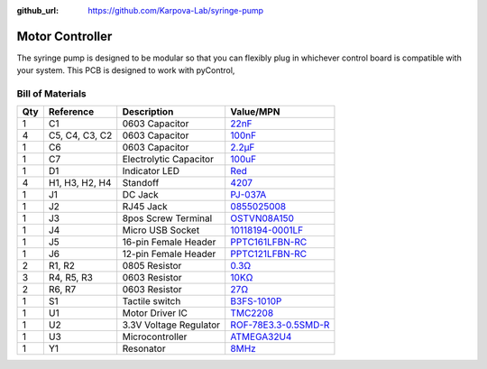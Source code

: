 :github_url: https://github.com/Karpova-Lab/syringe-pump

================
Motor Controller
================

.. image:: images/PCB/pcb_with_display.jpeg
  :width: 60%

.. image:: images/PCB/insertion.gif
  :width: 39%

  
The syringe pump is designed to be modular so that you can flexibly plug in whichever control board is compatible with your system.
This PCB is designed to work with pyControl, 

Bill of Materials
=================

+-----+----------------+------------------------+---------------------------------------------------------------------------------------------------------------------------------+
| Qty | Reference      | Description            | Value/MPN                                                                                                                       | 
+=====+================+========================+=================================================================================================================================+
| 1   | C1             | 0603 Capacitor         | `22nF <https://www.digikey.com/products/en?keywords=1276-6534-1>`_                                                              | 
+-----+----------------+------------------------+---------------------------------------------------------------------------------------------------------------------------------+
| 4   | C5, C4, C3, C2 | 0603 Capacitor         | `100nF <https://www.digikey.com/products/en?keywords=1276-1258-1-ND>`_                                                          | 
+-----+----------------+------------------------+---------------------------------------------------------------------------------------------------------------------------------+
| 1   | C6             | 0603 Capacitor         | `2.2µF <https://www.digikey.com/products/en?keywords=399-7886-1-ND>`_                                                           | 
+-----+----------------+------------------------+---------------------------------------------------------------------------------------------------------------------------------+
| 1   | C7             | Electrolytic Capacitor | `100uF <https://www.digikey.com/products/en?keywords=493-2203-1-ND>`_                                                           | 
+-----+----------------+------------------------+---------------------------------------------------------------------------------------------------------------------------------+
| 1   | D1             | Indicator LED          | `Red <https://www.digikey.com/products/en?keywords=160-1447-1-ND>`_                                                             | 
+-----+----------------+------------------------+---------------------------------------------------------------------------------------------------------------------------------+
| 4   | H1, H3, H2, H4 | Standoff               | `4207 <https://www.adafruit.com/product/4207>`_                                                                                 | 
+-----+----------------+------------------------+---------------------------------------------------------------------------------------------------------------------------------+
| 1   | J1             | DC Jack                | `PJ-037A <https://www.digikey.com/product-detail/en/cui-inc/PJ-037A/CP-037A-ND/1644545>`_                                       | 
+-----+----------------+------------------------+---------------------------------------------------------------------------------------------------------------------------------+
| 1   | J2             | RJ45 Jack              | `0855025008 <https://www.digikey.com/products/en?keywords=wm3547ct-nd>`_                                                        | 
+-----+----------------+------------------------+---------------------------------------------------------------------------------------------------------------------------------+
| 1   | J3             | 8pos Screw Terminal    | `OSTVN08A150 <https://www.digikey.com/product-detail/en/OSTVN08A150/ED10566-ND/1588868/?itemSeq=270117158>`_                    | 
+-----+----------------+------------------------+---------------------------------------------------------------------------------------------------------------------------------+
| 1   | J4             | Micro USB Socket       | `10118194-0001LF <https://www.digikey.com/products/en?keywords=609-4618-1-nd>`_                                                 | 
+-----+----------------+------------------------+---------------------------------------------------------------------------------------------------------------------------------+
| 1   | J5             | 16-pin Female Header   | `PPTC161LFBN-RC <https://www.digikey.com/product-detail/en/sullins-connector-solutions/PPTC161LFBN-RC/S7014-ND/810154>`_        | 
+-----+----------------+------------------------+---------------------------------------------------------------------------------------------------------------------------------+
| 1   | J6             | 12-pin Female Header   | `PPTC121LFBN-RC <https://www.digikey.com/product-detail/en/sullins-connector-solutions/PPTC121LFBN-RC/S6100-ND/807231>`_        | 
+-----+----------------+------------------------+---------------------------------------------------------------------------------------------------------------------------------+
| 2   | R1, R2         | 0805 Resistor          | `0.3Ω <https://www.digikey.com/products/en?keywords=p19247ct>`_                                                                 | 
+-----+----------------+------------------------+---------------------------------------------------------------------------------------------------------------------------------+
| 3   | R4, R5, R3     | 0603 Resistor          | `10KΩ <https://www.digikey.com/products/en?keywords=311-10KGRCT-ND>`_                                                           | 
+-----+----------------+------------------------+---------------------------------------------------------------------------------------------------------------------------------+
| 2   | R6, R7         | 0603 Resistor          | `27Ω <https://www.digikey.com/products/en?keywords=541-27.0sct>`_                                                               | 
+-----+----------------+------------------------+---------------------------------------------------------------------------------------------------------------------------------+
| 1   | S1             | Tactile switch         | `B3FS-1010P <https://www.digikey.com/products/en?keywords=sw1440ct>`_                                                           | 
+-----+----------------+------------------------+---------------------------------------------------------------------------------------------------------------------------------+
| 1   | U1             | Motor Driver IC        | `TMC2208 <https://www.digikey.com/products/en?keywords=1460-1184-1-ND>`_                                                        | 
+-----+----------------+------------------------+---------------------------------------------------------------------------------------------------------------------------------+
| 1   | U2             | 3.3V Voltage Regulator | `ROF-78E3.3-0.5SMD-R <https://www.digikey.com/product-detail/en/ROF-78E3.3-0.5SMD-R/945-1689-1-ND/3593418/?itemSeq=270101613>`_ | 
+-----+----------------+------------------------+---------------------------------------------------------------------------------------------------------------------------------+
| 1   | U3             | Microcontroller        | `ATMEGA32U4 <https://www.digikey.com/products/en?keywords=atmega32u4-au-nd>`_                                                   | 
+-----+----------------+------------------------+---------------------------------------------------------------------------------------------------------------------------------+
| 1   | Y1             | Resonator              | `8MHz <https://www.digikey.com/products/en?keywords=490-17958-1-ND>`_                                                           | 
+-----+----------------+------------------------+---------------------------------------------------------------------------------------------------------------------------------+


.. raw:: html

  <div style="margin-bottom:24px">
    <a href="_static/ibom.html" style="background-color: #2980b9;
    border: none;
    color: white;
    padding: 15px 15px;
    text-align:center;
    text-decoration: none;
    display: inline-block;
    font-size: 18px;
    border-radius:15px">View interactive BOM</a>
  </div>

.. image:: images/PCB/schematic.png
  :target: _static/schematic.pdf
  :align: center
  :width: 100%

.. image:: images/PCB/render.png
  :align: center
  :width: 80%

.. PCB Files
.. =========

.. Use these files for ordering PCBs and solder paste stencils from your vendor of choice. 

.. Assembly
.. ========

.. Required Tools
.. --------------
.. - Soldering Iron
.. - wire strippers
.. - wire cutters

.. Programming
.. ===========

.. 1. Connect to ICSP pins
.. #. Burn bootloader
.. #. Upload syringe sketch.